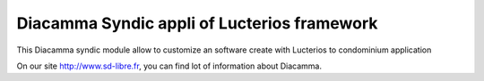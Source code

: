 Diacamma Syndic appli of Lucterios framework
============================================

This Diacamma syndic module allow to customize an software create with Lucterios to condominium application

On our site http://www.sd-libre.fr, you can find lot of information about Diacamma.

